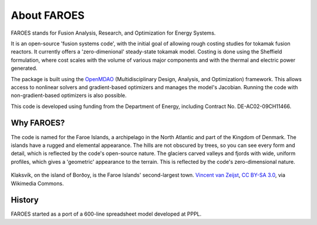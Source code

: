 About FAROES
============

FAROES stands for Fusion Analysis, Research, and Optimization for Energy Systems.

It is an open-source 'fusion systems code', with the initial goal of allowing rough costing studies for tokamak fusion reactors. It currently offers a 'zero-dimenional' steady-state tokamak model. Costing is done using the Sheffield formulation, where cost scales with the volume of various major components and with the thermal and electric power generated.

The package is built using the `OpenMDAO <https://openmdao.org/>`_ (Multidisciplinary Design, Analysis, and Optimization) framework. This allows access to nonlinear solvers and gradient-based optimizers and manages the model's Jacobian. Running the code with non-gradient-based optimizers is also possible.

This code is developed using funding from the Department of Energy, including Contract No. DE-AC02-09CH11466.

Why FAROES?
-----------
The code is named for the Faroe Islands, a archipelago in the North Atlantic and part of the Kingdom of Denmark.
The islands have a rugged and elemental appearance. The hills are not obscured by trees, so you can see every form and detail, which is reflected by the code's open-source nature.
The glaciers carved valleys and fjords with wide, uniform profiles, which gives a 'geometric' appearance to the terrain. This is reflected by the code's zero-dimensional nature.

.. figure:: https://upload.wikimedia.org/wikipedia/commons/thumb/a/a1/Faroe_Islands%2C_Bor%C3%B0oy%2C_Klaksv%C3%ADk_%283%29.jpg/1024px-Faroe_Islands%2C_Bor%C3%B0oy%2C_Klaksv%C3%ADk_%283%29.jpg
   :alt: A photograph of a fjord with a town on each side.
   :align: center

   Klaksvík, on the island of Borðoy, is the Faroe Islands' second-largest town.
   `Vincent van Zeijst <https://commons.wikimedia.org/wiki/File:Faroe_Islands,_Bor%C3%B0oy,_Klaksv%C3%ADk_(3).jpg>`_, `CC BY-SA 3.0 <https://creativecommons.org/licenses/by-sa/3.0>`_, via Wikimedia Commons.

   ..

History
-------
FAROES started as a port of a 600-line spreadsheet model developed at PPPL.
